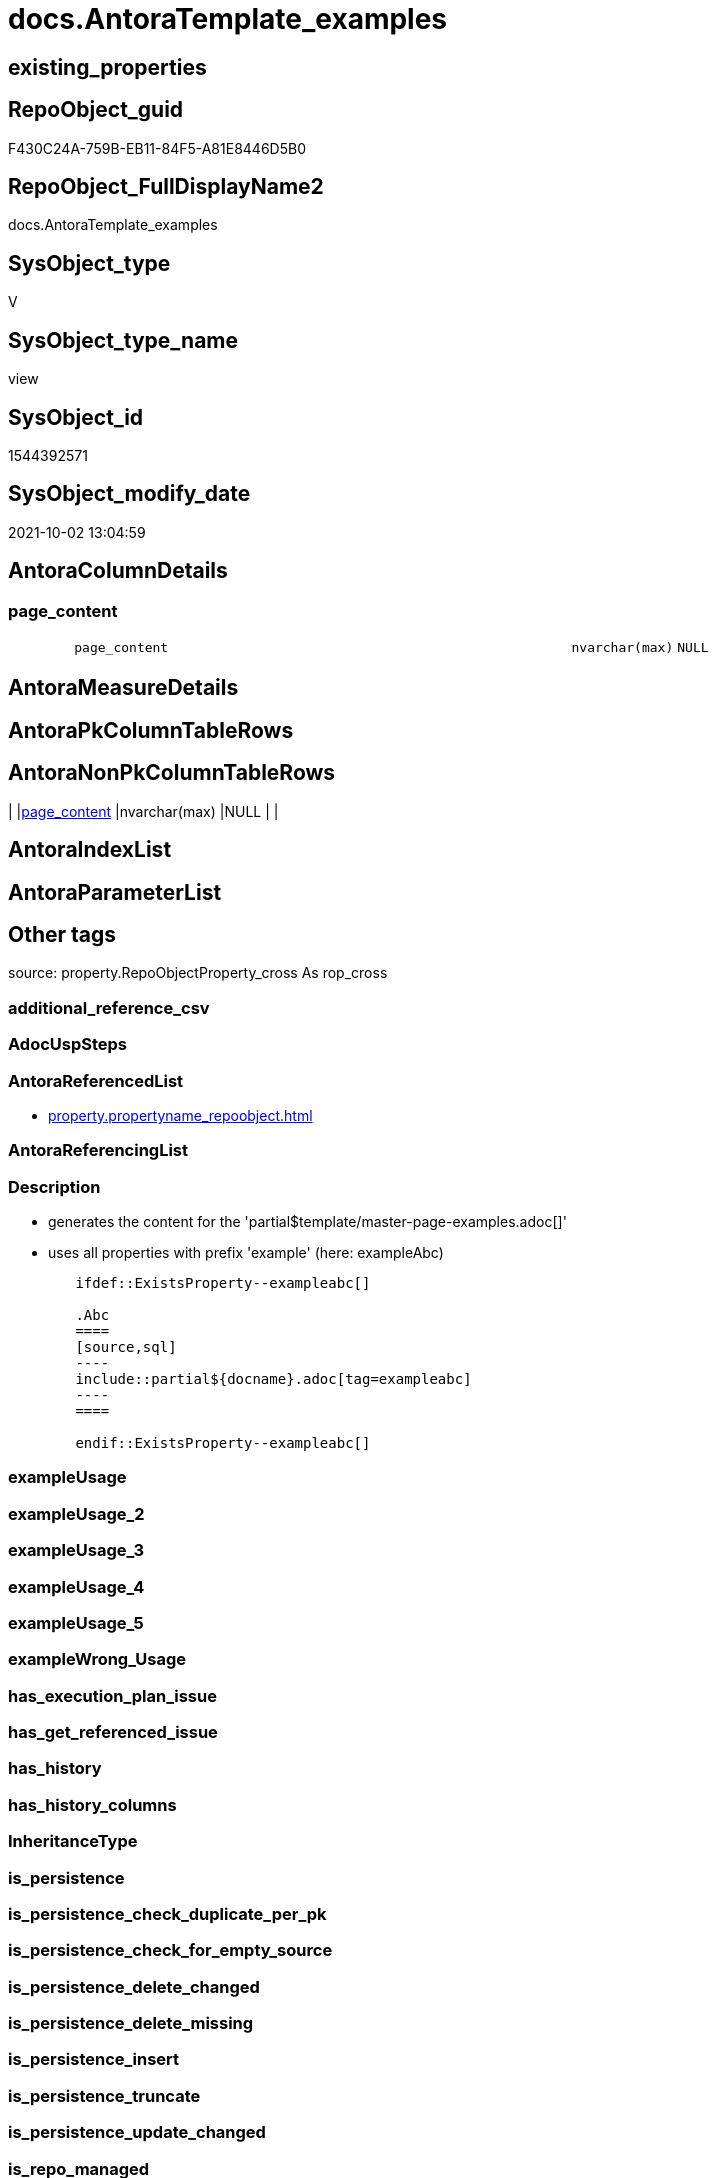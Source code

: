 // tag::HeaderFullDisplayName[]
= docs.AntoraTemplate_examples
// end::HeaderFullDisplayName[]

== existing_properties

// tag::existing_properties[]
:ExistsProperty--antorareferencedlist:
:ExistsProperty--description:
:ExistsProperty--is_repo_managed:
:ExistsProperty--is_ssas:
:ExistsProperty--referencedobjectlist:
:ExistsProperty--sql_modules_definition:
:ExistsProperty--FK:
:ExistsProperty--Columns:
// end::existing_properties[]

== RepoObject_guid

// tag::RepoObject_guid[]
F430C24A-759B-EB11-84F5-A81E8446D5B0
// end::RepoObject_guid[]

== RepoObject_FullDisplayName2

// tag::RepoObject_FullDisplayName2[]
docs.AntoraTemplate_examples
// end::RepoObject_FullDisplayName2[]

== SysObject_type

// tag::SysObject_type[]
V 
// end::SysObject_type[]

== SysObject_type_name

// tag::SysObject_type_name[]
view
// end::SysObject_type_name[]

== SysObject_id

// tag::SysObject_id[]
1544392571
// end::SysObject_id[]

== SysObject_modify_date

// tag::SysObject_modify_date[]
2021-10-02 13:04:59
// end::SysObject_modify_date[]

== AntoraColumnDetails

// tag::AntoraColumnDetails[]
[#column-page_content]
=== page_content

[cols="d,8m,m,m,m,d"]
|===
|
|page_content
|nvarchar(max)
|NULL
|
|
|===


// end::AntoraColumnDetails[]

== AntoraMeasureDetails

// tag::AntoraMeasureDetails[]

// end::AntoraMeasureDetails[]

== AntoraPkColumnTableRows

// tag::AntoraPkColumnTableRows[]

// end::AntoraPkColumnTableRows[]

== AntoraNonPkColumnTableRows

// tag::AntoraNonPkColumnTableRows[]
|
|<<column-page_content>>
|nvarchar(max)
|NULL
|
|

// end::AntoraNonPkColumnTableRows[]

== AntoraIndexList

// tag::AntoraIndexList[]

// end::AntoraIndexList[]

== AntoraParameterList

// tag::AntoraParameterList[]

// end::AntoraParameterList[]

== Other tags

source: property.RepoObjectProperty_cross As rop_cross


=== additional_reference_csv

// tag::additional_reference_csv[]

// end::additional_reference_csv[]


=== AdocUspSteps

// tag::adocuspsteps[]

// end::adocuspsteps[]


=== AntoraReferencedList

// tag::antorareferencedlist[]
* xref:property.propertyname_repoobject.adoc[]
// end::antorareferencedlist[]


=== AntoraReferencingList

// tag::antorareferencinglist[]

// end::antorareferencinglist[]


=== Description

// tag::description[]

* generates the content for the 'partial$template/master-page-examples.adoc[]'
* uses all properties with prefix 'example' (here: exampleAbc)

====
....
	ifdef::ExistsProperty--exampleabc[]

	.Abc
	====
	[source,sql]
	----
	include::partial${docname}.adoc[tag=exampleabc]
	----
	====

	endif::ExistsProperty--exampleabc[]
....
====
// end::description[]


=== exampleUsage

// tag::exampleusage[]

// end::exampleusage[]


=== exampleUsage_2

// tag::exampleusage_2[]

// end::exampleusage_2[]


=== exampleUsage_3

// tag::exampleusage_3[]

// end::exampleusage_3[]


=== exampleUsage_4

// tag::exampleusage_4[]

// end::exampleusage_4[]


=== exampleUsage_5

// tag::exampleusage_5[]

// end::exampleusage_5[]


=== exampleWrong_Usage

// tag::examplewrong_usage[]

// end::examplewrong_usage[]


=== has_execution_plan_issue

// tag::has_execution_plan_issue[]

// end::has_execution_plan_issue[]


=== has_get_referenced_issue

// tag::has_get_referenced_issue[]

// end::has_get_referenced_issue[]


=== has_history

// tag::has_history[]

// end::has_history[]


=== has_history_columns

// tag::has_history_columns[]

// end::has_history_columns[]


=== InheritanceType

// tag::inheritancetype[]

// end::inheritancetype[]


=== is_persistence

// tag::is_persistence[]

// end::is_persistence[]


=== is_persistence_check_duplicate_per_pk

// tag::is_persistence_check_duplicate_per_pk[]

// end::is_persistence_check_duplicate_per_pk[]


=== is_persistence_check_for_empty_source

// tag::is_persistence_check_for_empty_source[]

// end::is_persistence_check_for_empty_source[]


=== is_persistence_delete_changed

// tag::is_persistence_delete_changed[]

// end::is_persistence_delete_changed[]


=== is_persistence_delete_missing

// tag::is_persistence_delete_missing[]

// end::is_persistence_delete_missing[]


=== is_persistence_insert

// tag::is_persistence_insert[]

// end::is_persistence_insert[]


=== is_persistence_truncate

// tag::is_persistence_truncate[]

// end::is_persistence_truncate[]


=== is_persistence_update_changed

// tag::is_persistence_update_changed[]

// end::is_persistence_update_changed[]


=== is_repo_managed

// tag::is_repo_managed[]
0
// end::is_repo_managed[]


=== is_ssas

// tag::is_ssas[]
0
// end::is_ssas[]


=== microsoft_database_tools_support

// tag::microsoft_database_tools_support[]

// end::microsoft_database_tools_support[]


=== MS_Description

// tag::ms_description[]

// end::ms_description[]


=== persistence_source_RepoObject_fullname

// tag::persistence_source_repoobject_fullname[]

// end::persistence_source_repoobject_fullname[]


=== persistence_source_RepoObject_fullname2

// tag::persistence_source_repoobject_fullname2[]

// end::persistence_source_repoobject_fullname2[]


=== persistence_source_RepoObject_guid

// tag::persistence_source_repoobject_guid[]

// end::persistence_source_repoobject_guid[]


=== persistence_source_RepoObject_xref

// tag::persistence_source_repoobject_xref[]

// end::persistence_source_repoobject_xref[]


=== pk_index_guid

// tag::pk_index_guid[]

// end::pk_index_guid[]


=== pk_IndexPatternColumnDatatype

// tag::pk_indexpatterncolumndatatype[]

// end::pk_indexpatterncolumndatatype[]


=== pk_IndexPatternColumnName

// tag::pk_indexpatterncolumnname[]

// end::pk_indexpatterncolumnname[]


=== pk_IndexSemanticGroup

// tag::pk_indexsemanticgroup[]

// end::pk_indexsemanticgroup[]


=== ReferencedObjectList

// tag::referencedobjectlist[]
* [property].[PropertyName_RepoObject]
// end::referencedobjectlist[]


=== usp_persistence_RepoObject_guid

// tag::usp_persistence_repoobject_guid[]

// end::usp_persistence_repoobject_guid[]


=== UspExamples

// tag::uspexamples[]

// end::uspexamples[]


=== uspgenerator_usp_id

// tag::uspgenerator_usp_id[]

// end::uspgenerator_usp_id[]


=== UspParameters

// tag::uspparameters[]

// end::uspparameters[]

== Boolean Attributes

source: property.RepoObjectProperty WHERE property_int = 1

// tag::boolean_attributes[]

// end::boolean_attributes[]

== sql_modules_definition

// tag::sql_modules_definition[]
[%collapsible]
=======
[source,sql]
----


/*
<<property_start>>Description
* generates the content for the 'partial$template/master-page-examples.adoc[]'
* uses all properties with prefix 'example' (here: exampleAbc)

====
....
	\ifdef::ExistsProperty--exampleabc[]

	.Abc
	====
	[source,sql]
	----
	\include::partial${docname}.adoc[tag=exampleabc]
	----
	====

	\endif::ExistsProperty--exampleabc[]
....
====
<<property_end>>
*/
CREATE View [docs].[AntoraTemplate_examples]
As
Select
    page_content = Char ( 13 ) + Char ( 10 ) + Char ( 13 ) + Char ( 10 ) + '== Examples'
                   --
                   + Char ( 13 ) + Char ( 10 ) + Char ( 13 ) + Char ( 10 ) + IsNull ( sta.sta, '' )
From
(
    --ensure existing of one row in case no property_name Like 'example%' exists
    Select
        dummy = 1
)     As dummy
    Left Join
    (
        Select
            sta = String_Agg (
                                 Concat (
                                            Cast(N'' As Varchar(Max))
                                          , '\ifdef::ExistsProperty--' + Lower ( property_name ) + '[]'
                                          , Char ( 13 ) + Char ( 10 )
                                          , Char ( 13 ) + Char ( 10 )
                                          , '.' + Substring ( property_name, 8, Len ( property_name ))
                                          , Char ( 13 ) + Char ( 10 )
                                          , '===='
                                          , Char ( 13 ) + Char ( 10 )
                                          , '[source,sql]'
                                          , Char ( 13 ) + Char ( 10 )
                                          , '----'
                                          , Char ( 13 ) + Char ( 10 )
                                          , '\include::partial${docname}.adoc[tag=' + Lower ( property_name ) + ']'
                                          , Char ( 13 ) + Char ( 10 )
                                          , '----'
                                          , Char ( 13 ) + Char ( 10 )
                                          , '===='
                                          , Char ( 13 ) + Char ( 10 )
                                          , Char ( 13 ) + Char ( 10 )
                                          , '\endif::ExistsProperty--' + Lower ( property_name ) + '[]'
                                          , Char ( 13 ) + Char ( 10 )
                                        )
                               , Char ( 13 ) + Char ( 10 )
                             ) Within Group(Order By
                                                property_name)
        From
            property.PropertyName_RepoObject
        Where
            property_name Like 'example%'
    ) As sta
        On
        1 = 1

----
=======
// end::sql_modules_definition[]


